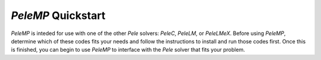 .. highlight:: rst

`PeleMP` Quickstart
===================

`PeleMP` is inteded for use with one of the other `Pele` solvers: `PeleC`, `PeleLM`, or `PeleLMeX`.
Before using `PeleMP`, determine which of these codes fits your needs and follow the instructions to install and run those codes first.
Once this is finished, you can begin to use `PeleMP` to interface with the `Pele` solver that fits your problem.

